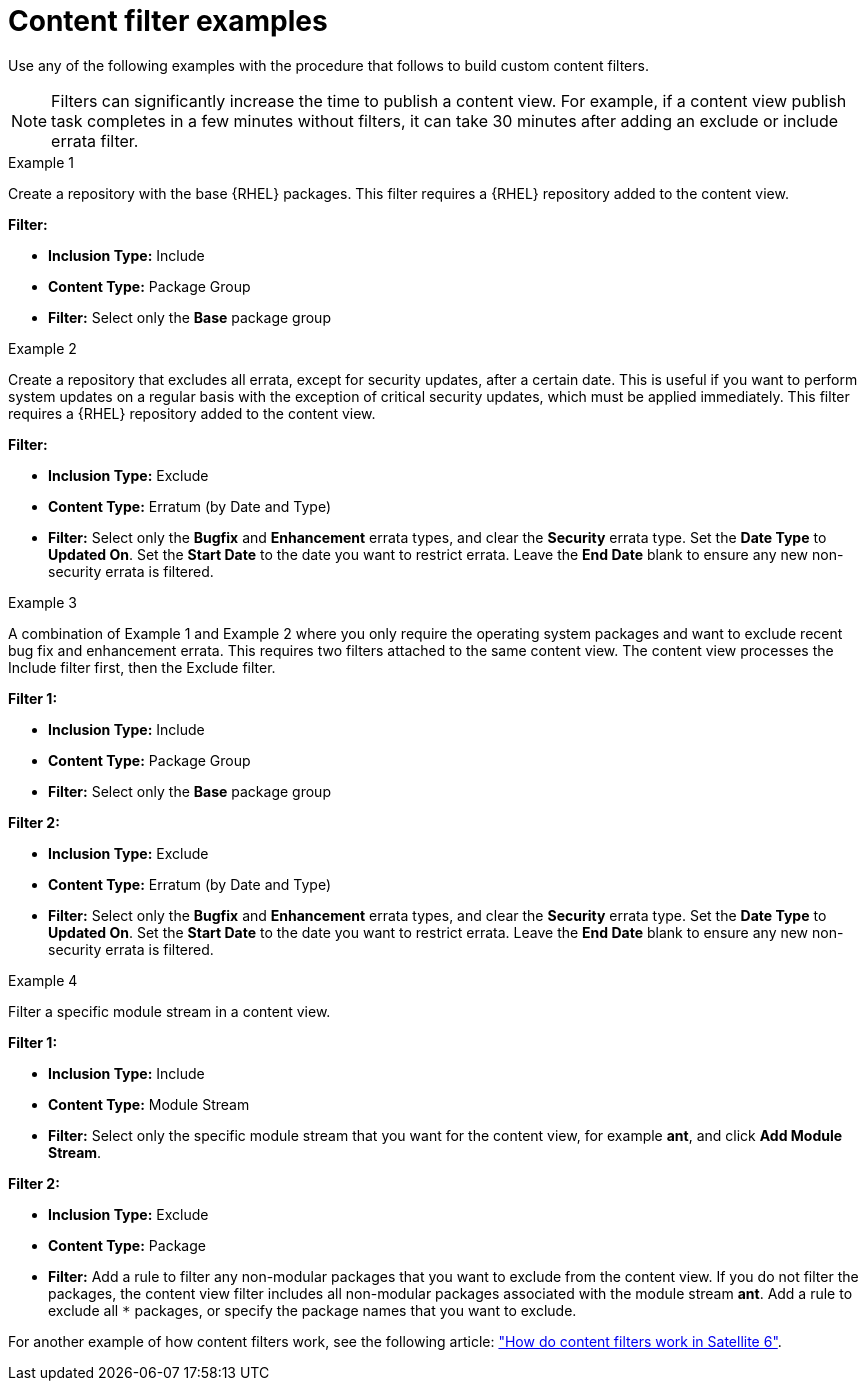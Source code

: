 [id="Content_Filter_Examples_{context}"]
= Content filter examples

Use any of the following examples with the procedure that follows to build custom content filters.

NOTE: Filters can significantly increase the time to publish a content view.
For example, if a content view publish task completes in a few minutes without filters, it can take 30 minutes after adding an exclude or include errata filter.

.Example 1
Create a repository with the base {RHEL} packages.
This filter requires a {RHEL} repository added to the content view.

*Filter:*

  * *Inclusion Type:* Include
  * *Content Type:* Package Group
  * *Filter:* Select only the *Base* package group

.Example 2
Create a repository that excludes all errata, except for security updates, after a certain date.
This is useful if you want to perform system updates on a regular basis with the exception of critical security updates, which must be applied immediately.
This filter requires a {RHEL} repository added to the content view.

*Filter:*

  * *Inclusion Type:* Exclude
  * *Content Type:* Erratum (by Date and Type)
  * *Filter:* Select only the *Bugfix* and *Enhancement* errata types, and clear the *Security* errata type.
Set the *Date Type* to *Updated On*.
Set the *Start Date* to the date you want to restrict errata.
Leave the *End Date* blank to ensure any new non-security errata is filtered.

.Example 3
A combination of Example 1 and Example 2 where you only require the operating system packages and want to exclude recent bug fix and enhancement errata.
This requires two filters attached to the same content view.
The content view processes the Include filter first, then the Exclude filter.

*Filter 1:*

  * *Inclusion Type:* Include
  * *Content Type:* Package Group
  * *Filter:* Select only the *Base* package group

*Filter 2:*

  * *Inclusion Type:* Exclude
  * *Content Type:* Erratum (by Date and Type)
  * *Filter:* Select only the *Bugfix* and *Enhancement* errata types, and clear the *Security* errata type.
Set the *Date Type* to *Updated On*.
Set the *Start Date* to the date you want to restrict errata.
Leave the *End Date* blank to ensure any new non-security errata is filtered.

.Example 4
Filter a specific module stream in a content view.

*Filter 1:*

* *Inclusion Type:* Include
* *Content Type:* Module Stream
* *Filter:* Select only the specific module stream that you want for the content view, for example *ant*, and click *Add Module Stream*.

*Filter 2:*

* *Inclusion Type:* Exclude
* *Content Type:* Package
* *Filter:* Add a rule to filter any non-modular packages that you want to exclude from the content view.
If you do not filter the packages, the content view filter includes all non-modular packages associated with the module stream *ant*.
Add a rule to exclude all `*` packages, or specify the package names that you want to exclude.

ifndef::orcharhino[]
For another example of how content filters work, see the following article: https://access.redhat.com/solutions/1564953["How do content filters work in Satellite 6"].
endif::[]
